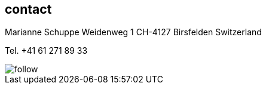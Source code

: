 
== contact [[contact]]

Marianne Schuppe
Weidenweg 1
CH-4127 Birsfelden
Switzerland

Tel. +41 61 271 89 33


image::follow.jpg[]
